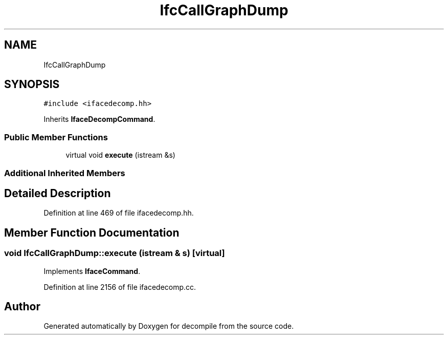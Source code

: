 .TH "IfcCallGraphDump" 3 "Sun Apr 14 2019" "decompile" \" -*- nroff -*-
.ad l
.nh
.SH NAME
IfcCallGraphDump
.SH SYNOPSIS
.br
.PP
.PP
\fC#include <ifacedecomp\&.hh>\fP
.PP
Inherits \fBIfaceDecompCommand\fP\&.
.SS "Public Member Functions"

.in +1c
.ti -1c
.RI "virtual void \fBexecute\fP (istream &s)"
.br
.in -1c
.SS "Additional Inherited Members"
.SH "Detailed Description"
.PP 
Definition at line 469 of file ifacedecomp\&.hh\&.
.SH "Member Function Documentation"
.PP 
.SS "void IfcCallGraphDump::execute (istream & s)\fC [virtual]\fP"

.PP
Implements \fBIfaceCommand\fP\&.
.PP
Definition at line 2156 of file ifacedecomp\&.cc\&.

.SH "Author"
.PP 
Generated automatically by Doxygen for decompile from the source code\&.
